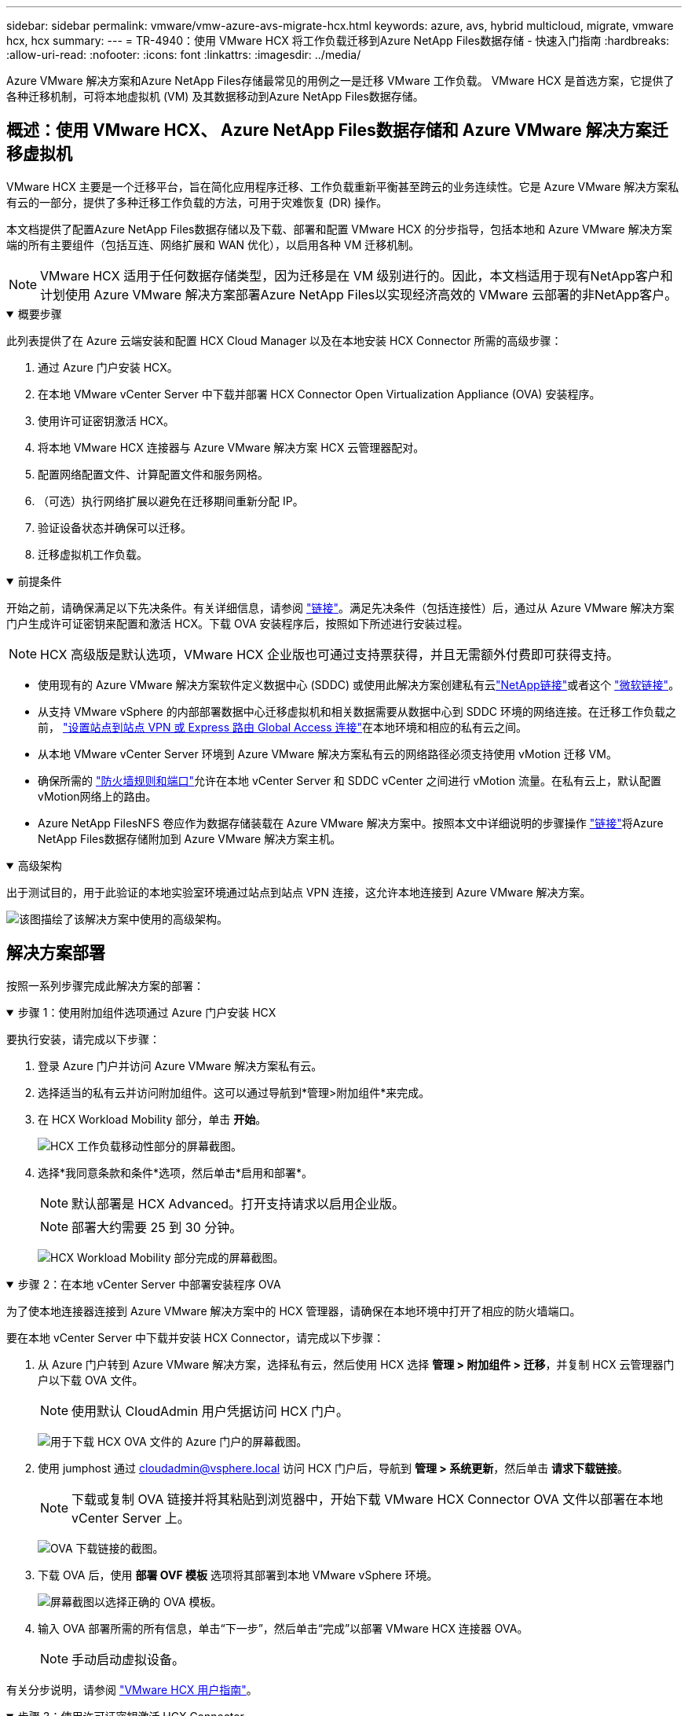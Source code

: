---
sidebar: sidebar 
permalink: vmware/vmw-azure-avs-migrate-hcx.html 
keywords: azure, avs, hybrid multicloud, migrate, vmware hcx, hcx 
summary:  
---
= TR-4940：使用 VMware HCX 将工作负载迁移到Azure NetApp Files数据存储 - 快速入门指南
:hardbreaks:
:allow-uri-read: 
:nofooter: 
:icons: font
:linkattrs: 
:imagesdir: ../media/


[role="lead"]
Azure VMware 解决方案和Azure NetApp Files存储最常见的用例之一是迁移 VMware 工作负载。  VMware HCX 是首选方案，它提供了各种迁移机制，可将本地虚拟机 (VM) 及其数据移动到Azure NetApp Files数据存储。



== 概述：使用 VMware HCX、 Azure NetApp Files数据存储和 Azure VMware 解决方案迁移虚拟机

VMware HCX 主要是一个迁移平台，旨在简化应用程序迁移、工作负载重新平衡甚至跨云的业务连续性。它是 Azure VMware 解决方案私有云的一部分，提供了多种迁移工作负载的方法，可用于灾难恢复 (DR) 操作。

本文档提供了配置Azure NetApp Files数据存储以及下载、部署和配置 VMware HCX 的分步指导，包括本地和 Azure VMware 解决方案端的所有主要组件（包括互连、网络扩展和 WAN 优化），以启用各种 VM 迁移机制。


NOTE: VMware HCX 适用于任何数据存储类型，因为迁移是在 VM 级别进行的。因此，本文档适用于现有NetApp客户和计划使用 Azure VMware 解决方案部署Azure NetApp Files以实现经济高效的 VMware 云部署的非NetApp客户。

.概要步骤
[%collapsible%open]
====
此列表提供了在 Azure 云端安装和配置 HCX Cloud Manager 以及在本地安装 HCX Connector 所需的高级步骤：

. 通过 Azure 门户安装 HCX。
. 在本地 VMware vCenter Server 中下载并部署 HCX Connector Open Virtualization Appliance (OVA) 安装程序。
. 使用许可证密钥激活 HCX。
. 将本地 VMware HCX 连接器与 Azure VMware 解决方案 HCX 云管理器配对。
. 配置网络配置文件、计算配置文件和服务网格。
. （可选）执行网络扩展以避免在迁移期间重新分配 IP。
. 验证设备状态并确保可以迁移。
. 迁移虚拟机工作负载。


====
.前提条件
[%collapsible%open]
====
开始之前，请确保满足以下先决条件。有关详细信息，请参阅 https://docs.microsoft.com/en-us/azure/azure-vmware/configure-vmware-hcx["链接"^]。满足先决条件（包括连接性）后，通过从 Azure VMware 解决方案门户生成许可证密钥来配置和激活 HCX。下载 OVA 安装程序后，按照如下所述进行安装过程。


NOTE: HCX 高级版是默认选项，VMware HCX 企业版也可通过支持票获得，并且无需额外付费即可获得支持。

* 使用现有的 Azure VMware 解决方案软件定义数据中心 (SDDC) 或使用此解决方案创建私有云link:vmw-azure-avs-setup.html["NetApp链接"^]或者这个 https://docs.microsoft.com/en-us/azure/azure-vmware/deploy-azure-vmware-solution?tabs=azure-portal["微软链接"^]。
* 从支持 VMware vSphere 的内部部署数据中心迁移虚拟机和相关数据需要从数据中心到 SDDC 环境的网络连接。在迁移工作负载之前， https://docs.microsoft.com/en-us/azure/azure-vmware/tutorial-expressroute-global-reach-private-cloud["设置站点到站点 VPN 或 Express 路由 Global Access 连接"^]在本地环境和相应的私有云之间。
* 从本地 VMware vCenter Server 环境到 Azure VMware 解决方案私有云的网络路径必须支持使用 vMotion 迁移 VM。
* 确保所需的 https://learn.microsoft.com/en-us/azure/azure-vmware/tutorial-network-checklist?source=recommendations["防火墙规则和端口"^]允许在本地 vCenter Server 和 SDDC vCenter 之间进行 vMotion 流量。在私有云上，默认配置vMotion网络上的路由。
* Azure NetApp FilesNFS 卷应作为数据存储装载在 Azure VMware 解决方案中。按照本文中详细说明的步骤操作 https://learn.microsoft.com/en-us/azure/azure-vmware/attach-azure-netapp-files-to-azure-vmware-solution-hosts?tabs=azure-portal["链接"^]将Azure NetApp Files数据存储附加到 Azure VMware 解决方案主机。


====
.高级架构
[%collapsible%open]
====
出于测试目的，用于此验证的本地实验室环境通过站点到站点 VPN 连接，这允许本地连接到 Azure VMware 解决方案。

image:anfd-hcx-001.png["该图描绘了该解决方案中使用的高级架构。"]

====


== 解决方案部署

按照一系列步骤完成此解决方案的部署：

.步骤 1：使用附加组件选项通过 Azure 门户安装 HCX
[%collapsible%open]
====
要执行安装，请完成以下步骤：

. 登录 Azure 门户并访问 Azure VMware 解决方案私有云。
. 选择适当的私有云并访问附加组件。这可以通过导航到*管理>附加组件*来完成。
. 在 HCX Workload Mobility 部分，单击 *开始*。
+
image:anfd-hcx-002.png["HCX 工作负载移动性部分的屏幕截图。"]

. 选择*我同意条款和条件*选项，然后单击*启用和部署*。
+

NOTE: 默认部署是 HCX Advanced。打开支持请求以启用企业版。

+

NOTE: 部署大约需要 25 到 30 分钟。

+
image:anfd-hcx-003.png["HCX Workload Mobility 部分完成的屏幕截图。"]



====
.步骤 2：在本地 vCenter Server 中部署安装程序 OVA
[%collapsible%open]
====
为了使本地连接器连接到 Azure VMware 解决方案中的 HCX 管理器，请确保在本地环境中打开了相应的防火墙端口。

要在本地 vCenter Server 中下载并安装 HCX Connector，请完成以下步骤：

. 从 Azure 门户转到 Azure VMware 解决方案，选择私有云，然后使用 HCX 选择 *管理 > 附加组件 > 迁移*，并复制 HCX 云管理器门户以下载 OVA 文件。
+

NOTE: 使用默认 CloudAdmin 用户凭据访问 HCX 门户。

+
image:anfd-hcx-004.png["用于下载 HCX OVA 文件的 Azure 门户的屏幕截图。"]

. 使用 jumphost 通过 mailto:cloudadmin@vsphere.local[cloudadmin@vsphere.local^] 访问 HCX 门户后，导航到 *管理 > 系统更新*，然后单击 *请求下载链接*。
+

NOTE: 下载或复制 OVA 链接并将其粘贴到浏览器中，开始下载 VMware HCX Connector OVA 文件以部署在本地 vCenter Server 上。

+
image:anfd-hcx-005.png["OVA 下载链接的截图。"]

. 下载 OVA 后，使用 *部署 OVF 模板* 选项将其部署到本地 VMware vSphere 环境。
+
image:anfd-hcx-006.png["屏幕截图以选择正确的 OVA 模板。"]

. 输入 OVA 部署所需的所有信息，单击“下一步”，然后单击“完成”以部署 VMware HCX 连接器 OVA。
+

NOTE: 手动启动虚拟设备。



有关分步说明，请参阅 https://docs.vmware.com/en/VMware-HCX/services/user-guide/GUID-BFD7E194-CFE5-4259-B74B-991B26A51758.html["VMware HCX 用户指南"^]。

====
.步骤 3：使用许可证密钥激活 HCX Connector
[%collapsible%open]
====
在本地部署 VMware HCX Connector OVA 并启动设备后，请完成以下步骤以激活 HCX Connector。从 Azure VMware 解决方案门户生成许可证密钥，并在 VMware HCX 管理器中激活它。

. 从 Azure 门户转到 Azure VMware 解决方案，选择私有云，然后选择“管理”>“附加组件”>“使用 HCX 迁移”。
. 在*使用 HCX 密钥连接本地*下，单击*添加*并复制激活密钥。
+
image:anfd-hcx-007.png["添加 HCX 密钥的屏幕截图。"]

+

NOTE: 部署的每个本地 HCX 连接器都需要单独的密钥。

. 登录本地 VMware HCX 管理器 `"https://hcxmanagerIP:9443"`使用管理员凭据。
+

NOTE: 使用 OVA 部署期间定义的密码。

. 在许可中，输入从步骤 3 复制的密钥，然后单击 *激活*。
+

NOTE: 本地 HCX 连接器应该具有互联网访问权限。

. 在“数据中心位置”下，提供在本地安装 VMware HCX 管理器的最近位置。单击“继续”。
. 在“*系统名称*”下，更新名称并单击“*继续*”。
. 单击“是，继续”。
. 在“连接您的 vCenter”下，提供 vCenter Server 的完全限定域名 (FQDN) 或 IP 地址以及相应的凭据，然后单击“继续”。
+

NOTE: 使用 FQDN 以避免以后出现连接问题。

. 在“配置 SSO/PSC”下，提供平台服务控制器的 FQDN 或 IP 地址，然后单击“继续”。
+

NOTE: 输入 VMware vCenter Server FQDN 或 IP 地址。

. 验证输入的信息是否正确，然后单击“*重新启动*”。
. 服务重新启动后，vCenter Server 在出现的页面上显示为绿色。  vCenter Server 和 SSO 都必须具有适当的配置参数，这些参数应与上一页相同。
+

NOTE: 此过程大约需要 10 到 20 分钟，以便将插件添加到 vCenter Server。

+
image:anfd-hcx-008.png["屏幕截图显示了已完成的过程。"]



====
.步骤 4：将本地 VMware HCX 连接器与 Azure VMware 解决方案 HCX 云管理器配对
[%collapsible%open]
====
在本地和 Azure VMware 解决方案中安装 HCX 连接器后，通过添加配对为 Azure VMware 解决方案私有云配置本地 VMware HCX 连接器。要配置站点配对，请完成以下步骤：

. 要在本地 vCenter 环境和 Azure VMware 解决方案 SDDC 之间创建站点对，请登录到本地 vCenter Server 并访问新的 HCX vSphere Web Client 插件。


image:anfd-hcx-009.png["HCX vSphere Web Client 插件的屏幕截图。"]

. 在基础设施下，单击*添加站点配对*。



NOTE: 输入 Azure VMware 解决方案 HCX 云管理器 URL 或 IP 地址以及用于访问私有云的 CloudAdmin 角色的凭据。

image:anfd-hcx-010.png["屏幕截图 CloudAdmin 角色的 URL 或 IP 地址和凭据。"]

. 单击“连接”。



NOTE: VMware HCX Connector 必须能够通过端口 443 路由到 HCX Cloud Manager IP。

. 创建配对后，新配置的站点配对可在 HCX 仪表板上获得。


image:anfd-hcx-011.png["HCX 仪表板上已完成流程的屏幕截图。"]

====
.步骤 5：配置网络配置文件、计算配置文件和服务网格
[%collapsible%open]
====
VMware HCX Interconnect 服务设备通过互联网和与目标站点的专用连接提供复制和基于 vMotion 的迁移功能。互连提供加密、流量工程和 VM 移动性。要创建互连服务设备，请完成以下步骤：

. 在基础设施下，选择*互连>多站点服务网格>计算配置文件>创建计算配置文件*。



NOTE: 计算配置文件定义部署参数，包括部署的设备以及 VMware 数据中心的哪些部分可供 HCX 服务访问。

image:anfd-hcx-012.png["vSphere 客户端互连页面的屏幕截图。"]

. 创建计算配置文件后，通过选择“多站点服务网格”>“网络配置文件”>“创建网络配置文件”来创建网络配置文件。


网络配置文件定义了 HCX 用于其虚拟设备的一系列 IP 地址和网络。


NOTE: 此步骤需要两个或更多 IP 地址。这些 IP 地址由管理网络分配给互连设备。

image:anfd-hcx-013.png["将 IP 地址添加到 vSphere 客户端互连页面的屏幕截图。"]

. 此时，计算和网络配置文件已成功创建。
. 通过选择“*Interconnect*”选项中的“*Service Mesh*”选项卡并选择本地和 Azure SDDC 站点来创建服务网格。
. 服务网格指定本地和远程计算和网络配置文件对。



NOTE: 作为此过程的一部分，HCX 设备在源站点和目标站点上部署并自动配置，以创建安全的传输结构。

image:anfd-hcx-014.png["vSphere 客户端互连页面上的服务网格选项卡的屏幕截图。"]

. 这是配置的最后一步。完成部署大约需要 30 分钟。配置服务网格后，环境已准备就绪，并且已成功创建 IPsec 隧道来迁移工作负载虚拟机。


image:anfd-hcx-015.png["vSphere 客户端互连页面上已完成过程的屏幕截图。"]

====
.步骤 6：迁移工作负载
[%collapsible%open]
====
可以使用各种 VMware HCX 迁移技术在本地和 Azure SDDC 之间双向迁移工作负载。可以使用多种迁移技术将虚拟机移至 VMware HCX 激活的实体或从中移出，例如 HCX 批量迁移、HCX vMotion、HCX 冷迁移、HCX 复制辅助 vMotion（HCX 企业版提供）和 HCX OS 辅助迁移（HCX 企业版提供）。

要了解有关各种 HCX 迁移机制的更多信息，请参阅 https://learn.microsoft.com/en-us/azure/azure-vmware/architecture-migrate#vmware-hcx-migration-options["VMware HCX 迁移类型"^]。

批量迁移

本节详细介绍批量迁移机制。在批量迁移期间，HCX 的批量迁移功能使用 vSphere Replication 迁移磁盘文件，同时在目标 vSphere HCX 实例上重新创建虚拟机。

要启动批量虚拟机迁移，请完成以下步骤：

. 访问“*服务 > 迁移*”下的“*迁移*”选项卡。


image:anfd-hcx-016.png["vSphere 客户端中迁移部分的屏幕截图。"]

. 在*远程站点连接*下，选择远程站点连接并选择源和目标。在此示例中，目标是 Azure VMware 解决方案 SDDC HCX 终结点。
. 单击“选择要迁移的虚拟机”。这提供了所有本地虚拟机的列表。根据匹配：值表达式选择虚拟机，然后单击*添加*。
. 在“*传输和放置*”部分中，更新必填字段（“集群*”、“存储*”、“目标*”和“网络*”），包括迁移配置文件，然后单击“*验证*”。


image:anfd-hcx-017.png["vSphere 客户端的传输和放置部分的屏幕截图。"]

. 验证检查完成后，单击“*开始*”以启动迁移。


image:anfd-hcx-018.png["迁移启动的屏幕截图。"]


NOTE: 在此迁移期间，将在目标 vCenter 内的指定Azure NetApp Files数据存储上创建一个占位磁盘，以便将源 VM 磁盘的数据复制到占位磁盘。 HBR 触发与目标的完全同步，在基线完成后，根据恢复点目标 (RPO) 周期执行增量同步。全量/增量同步完成后，除非设置特定的计划，否则会自动触发切换。

. 迁移完成后，通过访问目标 SDDC vCenter 进行验证。


image:anfd-hcx-019.png["该图显示输入/输出对话框或表示书面内容"]

有关各种迁移选项以及如何使用 HCX 将工作负载从本地迁移到 Azure VMware 解决方案的更多详细信息，请参阅 https://learn.microsoft.com/en-us/azure/azure-vmware/architecture-migrate["VMware HCX 迁移注意事项"^]。

要了解有关此过程的更多信息，请观看以下视频：

.使用 HCX 进行工作负载迁移
video::255640f5-4dff-438c-8d50-b01200f017d1[panopto]
这是 HCX vMotion 选项的屏幕截图。

image:anfd-hcx-020.png["该图显示输入/输出对话框或表示书面内容"]

要了解有关此过程的更多信息，请观看以下视频：

.HCX vMotion
video::986bb505-6f3d-4a5a-b016-b01200f03f18[panopto]

NOTE: 确保有足够的带宽来处理迁移。


NOTE: 目标 ANF 数据存储应具有足够的空间来处理迁移。

====


== 结束语

无论您的目标是全云还是混合云，以及驻留在本地任何类型/供应商存储上的数据， Azure NetApp Files和 HCX 都提供了部署和迁移应用程序工作负载的绝佳选择，同时通过使数据需求无缝连接到应用程序层来降低 TCO。无论用例如何，选择 Azure VMware 解决方案以及Azure NetApp Files都可以快速实现云优势、跨本地和多个云的一致基础架构和操作、工作负载的双向可移植性以及企业级容量和性能。使用 VMware vSphere Replication、VMware vMotion 甚至网络文件复制 (NFC) 连接存储和迁移虚拟机所使用的过程和程序相同。



== 总结

该文件的要点包括：

* 现在可以将Azure NetApp Files用作 Azure VMware 解决方案 SDDC 上的数据存储。
* 您可以轻松地将数据从本地迁移到Azure NetApp Files数据存储。
* 您可以轻松扩大或缩小Azure NetApp Files数据存储以满足迁移活动期间的容量和性能要求。




== 在哪里可以找到更多信息

要了解有关本文档中描述的信息的更多信息，请参阅以下网站链接：

* Azure VMware 解决方案文档


https://docs.microsoft.com/en-us/azure/azure-vmware/["https://docs.microsoft.com/en-us/azure/azure-vmware/"^]

* Azure NetApp Files文档


https://docs.microsoft.com/en-us/azure/azure-netapp-files/["https://docs.microsoft.com/en-us/azure/azure-netapp-files/"^]

* VMware HCX 迁移注意事项


https://learn.microsoft.com/en-us/azure/azure-vmware/architecture-migrate["https://learn.microsoft.com/en-us/azure/azure-vmware/architecture-migrate"^]

